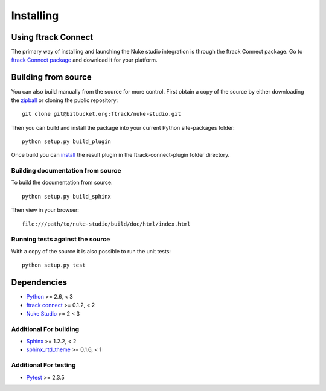 ..
    :copyright: Copyright (c) 2015 ftrack

.. _installing:

**********
Installing
**********

Using ftrack Connect
====================

.. _using/installing_ftrack_connect_package:

The primary way of installing and launching the Nuke studio integration is
through the ftrack Connect package. Go to 
`ftrack Connect package <https://www.ftrack.com/portfolio/connect>`_ and
download it for your platform.

.. seealso::

    Once ftrack Connect package is installed please follow this
    :ref:`article <using/launching>` to launch Nuke studio with the ftrack
    integration.


Building from source
====================

You can also build manually from the source for more control. First obtain a
copy of the source by either downloading the
`zipball <https://bitbucket.org/ftrack/nuke-studio/get/master.zip>`_ or
cloning the public repository::

    git clone git@bitbucket.org:ftrack/nuke-studio.git

Then you can build and install the package into your current Python
site-packages folder::

    python setup.py build_plugin

Once build you can `install <http://help.ftrack.com/connect/getting-started-with-connect/installing-and-using-connect#customizing-ftrack-connect>`_ the result plugin in the ftrack-connect-plugin folder directory.

Building documentation from source
----------------------------------

To build the documentation from source::

    python setup.py build_sphinx

Then view in your browser::

    file:///path/to/nuke-studio/build/doc/html/index.html

Running tests against the source
--------------------------------

With a copy of the source it is also possible to run the unit tests::

    python setup.py test

Dependencies
============

* `Python <http://python.org>`_ >= 2.6, < 3
* `ftrack connect <https://bitbucket.org/ftrack/ftrack-connect>`_ >= 0.1.2, < 2
* `Nuke Studio <https://www.thefoundry.co.uk/products/nuke/studio/>`_ >= 2 < 3

Additional For building
-----------------------

* `Sphinx <http://sphinx-doc.org/>`_ >= 1.2.2, < 2
* `sphinx_rtd_theme <https://github.com/snide/sphinx_rtd_theme>`_ >= 0.1.6, < 1

Additional For testing
----------------------

* `Pytest <http://pytest.org>`_  >= 2.3.5